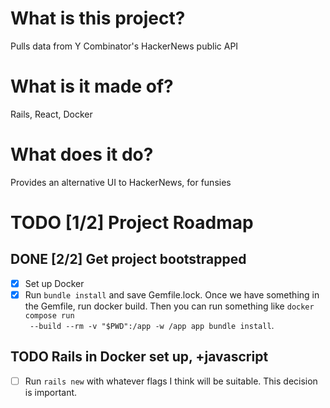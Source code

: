 #+AUTHOR: Christian Elliott
#+DATE: <2024-03-02 Sat>

* What is this project?
Pulls data from Y Combinator's HackerNews public API
* What is it made of?
Rails, React, Docker
* What does it do?
Provides an alternative UI to HackerNews, for funsies
* TODO [1/2] Project Roadmap
** DONE [2/2] Get project bootstrapped
- [X] Set up Docker
- [X] Run =bundle install= and save Gemfile.lock. Once we have something in the
  Gemfile, run docker build. Then you can run something like =docker compose run
  --build --rm -v "$PWD":/app -w /app app bundle install=.
** TODO Rails in Docker set up, +javascript
- [ ] Run =rails new= with whatever flags I think will be suitable. This decision is important.
